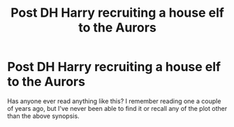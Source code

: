 #+TITLE: Post DH Harry recruiting a house elf to the Aurors

* Post DH Harry recruiting a house elf to the Aurors
:PROPERTIES:
:Author: diracnotation
:Score: 5
:DateUnix: 1412711093.0
:DateShort: 2014-Oct-07
:FlairText: Request
:END:
Has anyone ever read anything like this? I remember reading one a couple of years ago, but I've never been able to find it or recall any of the plot other than the above synopsis.

